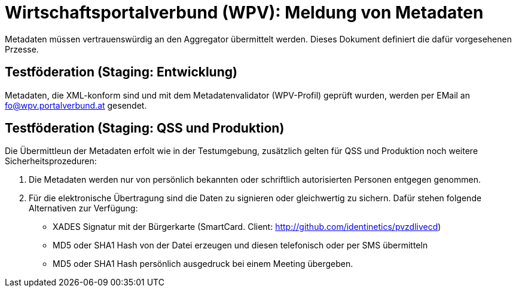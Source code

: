 = Wirtschaftsportalverbund (WPV): Meldung von Metadaten

Metadaten müssen vertrauenswürdig an den Aggregator übermittelt werden. Dieses Dokument
definiert die dafür vorgesehenen Przesse.

== Testföderation (Staging: Entwicklung)

Metadaten, die XML-konform sind und mit dem Metadatenvalidator (WPV-Profil) geprüft wurden,
werden per EMail an fo@wpv.portalverbund.at gesendet.

== Testföderation (Staging: QSS und Produktion)

Die Übermittleun der Metadaten erfolt wie in der Testumgebung, zusätzlich gelten für
QSS und Produktion noch weitere Sicherheitsprozeduren:

1. Die Metadaten werden nur von persönlich bekannten oder schriftlich autorisierten
Personen entgegen genommen.
2. Für die elektronische Übertragung sind die Daten zu signieren oder
gleichwertig zu sichern. Dafür stehen folgende Alternativen zur Verfügung:
 - XADES Signatur mit der Bürgerkarte (SmartCard. Client: http://github.com/identinetics/pvzdlivecd)
 - MD5 oder SHA1 Hash von der Datei erzeugen und diesen telefonisch oder per SMS übermitteln
 - MD5 oder SHA1 Hash persönlich ausgedruck bei einem Meeting übergeben.

